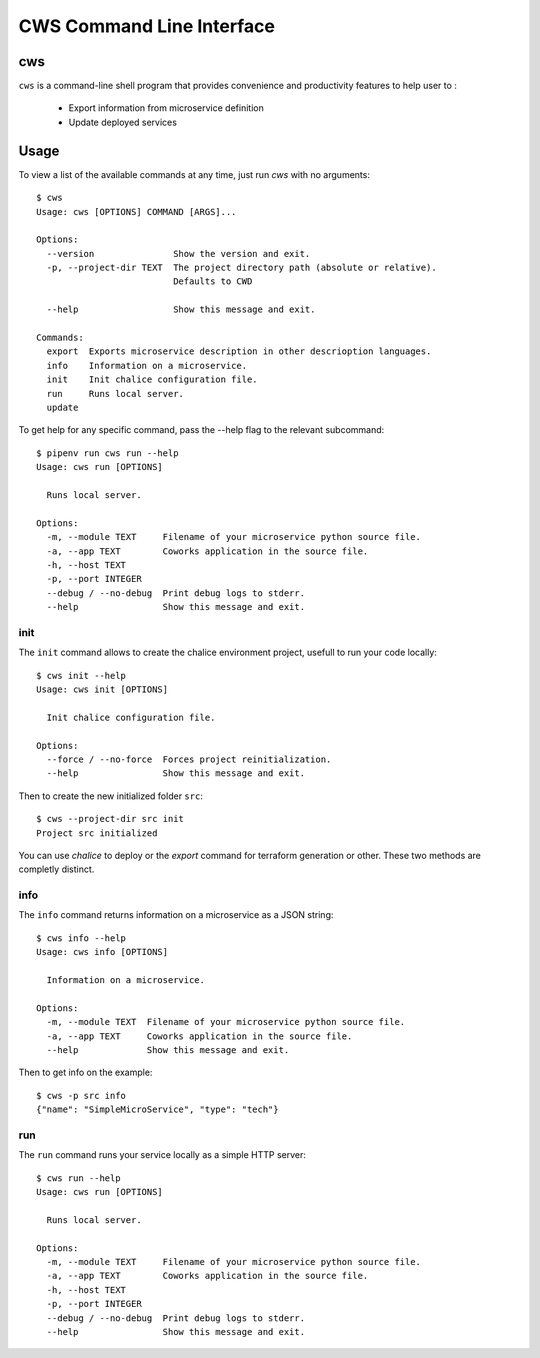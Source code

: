 .. _cli:

CWS Command Line Interface
==========================

cws
---

``cws`` is a command-line shell program that provides convenience and productivity
features to help user to :

 * Export information from microservice definition
 * Update deployed services

Usage
-----

To view a list of the available commands at any time, just run `cws` with no arguments::

	$ cws
	Usage: cws [OPTIONS] COMMAND [ARGS]...

	Options:
	  --version               Show the version and exit.
	  -p, --project-dir TEXT  The project directory path (absolute or relative).
				  Defaults to CWD

	  --help                  Show this message and exit.

	Commands:
	  export  Exports microservice description in other descrioption languages.
	  info    Information on a microservice.
	  init    Init chalice configuration file.
	  run     Runs local server.
	  update

To get help for any specific command, pass the --help flag to the relevant subcommand::

	$ pipenv run cws run --help
	Usage: cws run [OPTIONS]

	  Runs local server.

	Options:
	  -m, --module TEXT     Filename of your microservice python source file.
	  -a, --app TEXT        Coworks application in the source file.
	  -h, --host TEXT
	  -p, --port INTEGER
	  --debug / --no-debug  Print debug logs to stderr.
	  --help                Show this message and exit.

init
^^^^

The ``init`` command allows to create the chalice environment project, usefull to run your code locally::

	$ cws init --help
	Usage: cws init [OPTIONS]

	  Init chalice configuration file.

	Options:
	  --force / --no-force  Forces project reinitialization.
	  --help                Show this message and exit.


Then to create the new initialized folder ``src``::

	$ cws --project-dir src init
	Project src initialized

You can use `chalice` to deploy or the `export` command for terraform generation or other.
These two methods are completly distinct.

info
^^^^

The ``info`` command returns information on a microservice as a JSON string::

	$ cws info --help
	Usage: cws info [OPTIONS]

	  Information on a microservice.

	Options:
	  -m, --module TEXT  Filename of your microservice python source file.
	  -a, --app TEXT     Coworks application in the source file.
	  --help             Show this message and exit.


Then to get info on the example::

	$ cws -p src info
	{"name": "SimpleMicroService", "type": "tech"}

run
^^^

The ``run`` command runs your service locally as a simple HTTP server::

	$ cws run --help
	Usage: cws run [OPTIONS]

	  Runs local server.

	Options:
	  -m, --module TEXT     Filename of your microservice python source file.
	  -a, --app TEXT        Coworks application in the source file.
	  -h, --host TEXT
	  -p, --port INTEGER
 	  --debug / --no-debug  Print debug logs to stderr.
	  --help                Show this message and exit.



